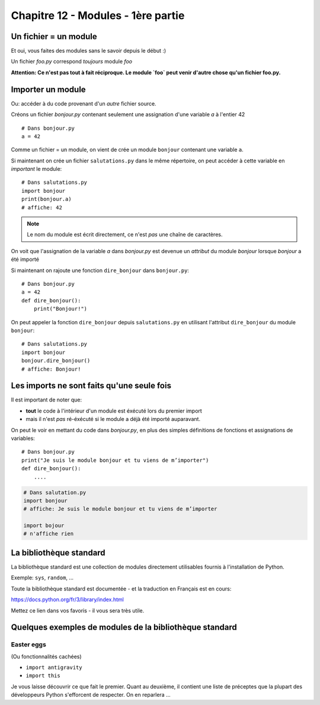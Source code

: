 Chapitre 12 - Modules - 1ère partie
===================================

Un fichier = un module
------------------------

Et oui, vous faites des modules sans le savoir depuis le début :)

Un fichier `foo.py` correspond *toujours* module `foo`

**Attention: Ce n'est pas tout à fait réciproque. Le module `foo` peut venir d'autre chose
qu'un fichier foo.py.**

Importer un module
------------------

Ou: accéder à du code provenant d'un *autre* fichier source.

Créons un fichier `bonjour.py` contenant seulement une assignation
d'une variable `a` à l'entier 42 ::

    # Dans bonjour.py
    a = 42

Comme un fichier = un module, on vient de crée un module ``bonjour`` contenant une variable ``a``.

Si maintenant on crée un fichier ``salutations.py`` dans le même répertoire,
on peut accéder à cette variable en *important* le module::

    # Dans salutations.py
    import bonjour
    print(bonjour.a)
    # affiche: 42


.. note::

  Le nom du module est écrit directement, ce n'est *pas* une
  chaîne de caractères.

On voit que l'assignation de la variable `a` dans `bonjour.py` est devenue
un *attribut* du module `bonjour` lorsque `bonjour` a été importé


Si maintenant on rajoute une fonction ``dire_bonjour`` dans ``bonjour.py``::

    # Dans bonjour.py
    a = 42
    def dire_bonjour():
        print("Bonjour!")

On peut appeler la fonction ``dire_bonjour`` depuis ``salutations.py``
en utilisant l'attribut ``dire_bonjour`` du module ``bonjour``::

   # Dans salutations.py
   import bonjour
   bonjour.dire_bonjour()
   # affiche: Bonjour!

Les imports ne sont faits qu'une seule fois
-------------------------------------------

Il est important de noter que:

* **tout** le code à l'intérieur d'un module est éxécuté lors du premier import
* mais il n'est *pas* ré-éxécuté si le module a déjà été importé auparavant.

On peut le voir en mettant du code dans `bonjour.py`,
en plus des simples définitions de fonctions et assignations
de variables::

    # Dans bonjour.py
    print("Je suis le module bonjour et tu viens de m’importer")
    def dire_bonjour():
        ....

.. code-block:: python

    # Dans salutation.py
    import bonjour
    # affiche: Je suis le module bonjour et tu viens de m’importer

    import bojour
    # n'affiche rien


La bibliothèque standard
------------------------

La bibliothèque standard est une collection de modules directement utilisables fournis à l'installation de Python.

Exemple: ``sys``, ``random``, ...

Toute la bibliothèque standard est documentée - et la traduction en Français est en cours:

https://docs.python.org/fr/3/library/index.html

Mettez ce lien dans vos favoris - il vous sera très utile.

Quelques exemples de modules de la bibliothèque standard
---------------------------------------------------------

Easter eggs
++++++++++++

(Ou fonctionnalités cachées)

* ``import antigravity``
* ``import this``

Je vous laisse découvrir ce que fait le premier. Quant au deuxième, il contient
une liste de préceptes que la plupart des développeurs Python s'efforcent de
respecter. On en reparlera ...

